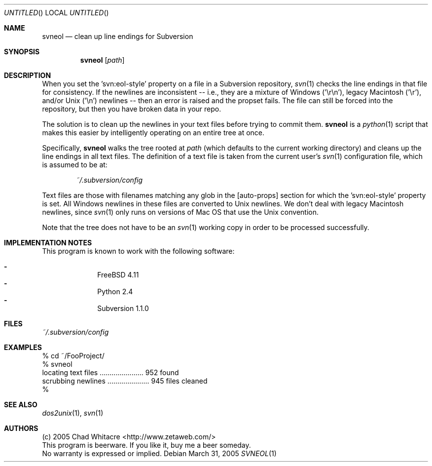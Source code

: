 .Dd March 31, 2005
.Os
.Dt SVNEOL 1 LOCAL
.\"
.\"
.\"
.\"
.\"
.Sh NAME
.Nm svneol
.Nd clean up line endings for Subversion
.\"
.\"
.\"
.\"
.\"
.Sh SYNOPSIS
.Nm
.Op Ar path
.\"
.\"
.\"
.\"
.\"
.Sh DESCRIPTION
When you set the 'svn:eol-style' property on a file in a Subversion repository,
.Xr svn 1
checks the line endings in that file for consistency. If the newlines are
inconsistent -- i.e., they are a mixture of Windows ('\er\en'), legacy Macintosh
('\er'), and/or Unix ('\en') newlines -- then an error is raised and the propset
fails. The file can still be forced into the repository, but then you have
broken data in your repo.

The solution is to clean up the newlines in your text files before trying to
commit them.
.Nm
is a
.Xr python 1
script that makes this easier by intelligently operating on an entire tree at
once.

Specifically,
.Nm
walks the tree rooted at
.Ar path
(which defaults to the current working directory) and cleans up the line endings
in all text files. The definition of a text file is taken from the current
user's
.Xr svn 1
configuration file, which is assumed to be at:
.Bd -literal -offset indent
.Pa ~/.subversion/config
.Ed
.Pp

Text files are those with filenames matching any glob in the [auto-props]
section for which the 'svn:eol-style' property is set. All Windows newlines in
these files are converted to Unix newlines. We don't deal with legacy Macintosh
newlines, since
.Xr svn 1
only runs on versions of Mac OS that use the Unix convention.

Note that the tree does not have to be an
.Xr svn 1
working copy in order to be processed successfully.
.\"
.\"
.\"
.\"
.\"
.Sh IMPLEMENTATION NOTES
This program is known to work with the following software:
.Pp
.Bl -dash -offset indent -compact
.It
FreeBSD 4.11
.It
Python 2.4
.It
Subversion 1.1.0
.El
.\"
.\"
.\"
.\"
.\"
.Sh FILES
.Bd -literal
.Pa ~/.subversion/config
.Ed
.\"
.\"
.\"
.\"
.\"
.Sh EXAMPLES
.Bd -literal
% cd ~/FooProject/
% svneol
locating text files ...................... 952 found
scrubbing newlines ..................... 945 files cleaned
%
.Ed
.\"
.\"
.\"
.\"
.\"
.Sh SEE ALSO
.Xr dos2unix 1 ,
.Xr svn 1
.\"
.\"
.\"
.\"
.\"
.Sh AUTHORS
.Bl -item -compact
.It
(c) 2005 Chad Whitacre <http://www.zetaweb.com/>
.It
This program is beerware. If you like it, buy me a beer someday.
.It
No warranty is expressed or implied.
.El

